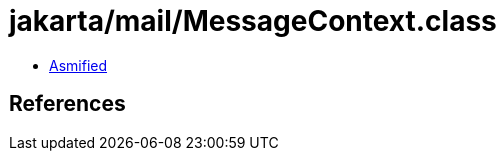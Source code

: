 = jakarta/mail/MessageContext.class

 - link:MessageContext-asmified.java[Asmified]

== References

